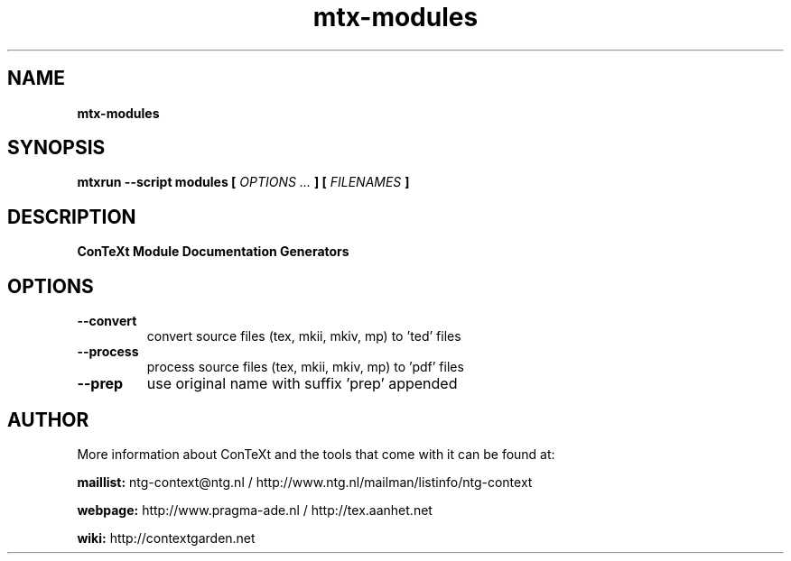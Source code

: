 .TH "mtx-modules" "1" "01-01-2017" "version 1.00" "ConTeXt Module Documentation Generators"
.SH NAME
.B mtx-modules
.SH SYNOPSIS
.B mtxrun --script modules [
.I OPTIONS ...
.B ] [
.I FILENAMES
.B ]
.SH DESCRIPTION
.B ConTeXt Module Documentation Generators
.SH OPTIONS
.TP
.B --convert
convert source files (tex, mkii, mkiv, mp) to 'ted' files
.TP
.B --process
process source files (tex, mkii, mkiv, mp) to 'pdf' files
.TP
.B --prep
use original name with suffix 'prep' appended
.SH AUTHOR
More information about ConTeXt and the tools that come with it can be found at:


.B "maillist:"
ntg-context@ntg.nl / http://www.ntg.nl/mailman/listinfo/ntg-context

.B "webpage:"
http://www.pragma-ade.nl / http://tex.aanhet.net

.B "wiki:"
http://contextgarden.net
